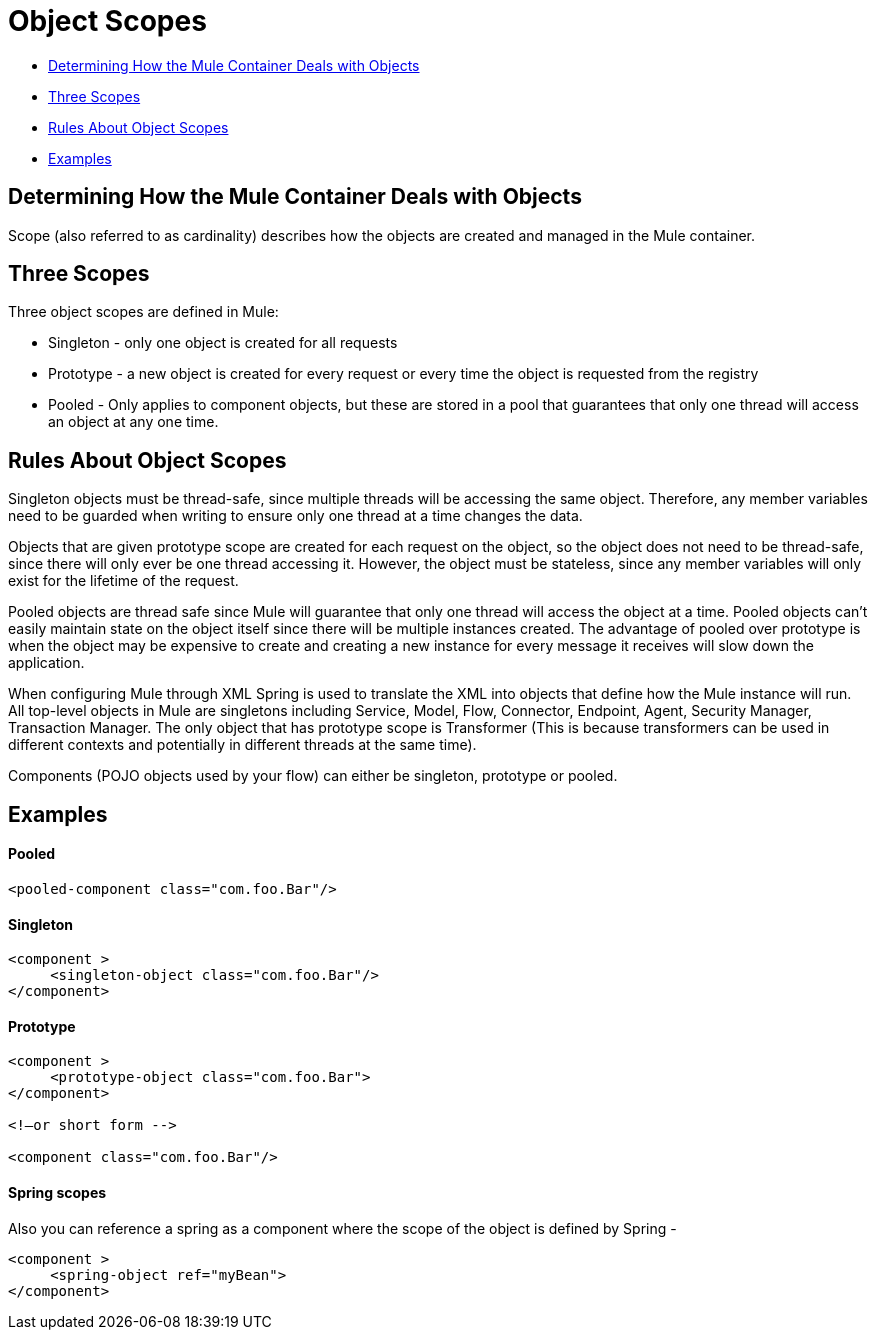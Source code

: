 = Object Scopes

* <<Determining How the Mule Container Deals with Objects>>
* <<Three Scopes>>
* <<Rules About Object Scopes>>
* <<Examples>>

== Determining How the Mule Container Deals with Objects

Scope (also referred to as cardinality) describes how the objects are created and managed in the Mule container.

== Three Scopes

Three object scopes are defined in Mule:

* Singleton - only one object is created for all requests
* Prototype - a new object is created for every request or every time the object is requested from the registry
* Pooled - Only applies to component objects, but these are stored in a pool that guarantees that only one thread will access an object at any one time.

== Rules About Object Scopes

Singleton objects must be thread-safe, since multiple threads will be accessing the same object. Therefore, any member variables need to be guarded when writing to ensure only one thread at a time changes the data.

Objects that are given prototype scope are created for each request on the object, so the object does not need to be thread-safe, since there will only ever be one thread accessing it. However, the object must be stateless, since any member variables will only exist for the lifetime of the request.

Pooled objects are thread safe since Mule will guarantee that only one thread will access the object at a time. Pooled objects can't easily maintain state on the object itself since there will be multiple instances created. The advantage of pooled over prototype is when the object may be expensive to create and creating a new instance for every message it receives will slow down the application.

When configuring Mule through XML Spring is used to translate the XML into objects that define how the Mule instance will run. All top-level objects in Mule are singletons including Service, Model, Flow, Connector, Endpoint, Agent, Security Manager, Transaction Manager. The only object that has prototype scope is Transformer (This is because transformers can be used in different contexts and potentially in different threads at the same time).

Components (POJO objects used by your flow) can either be singleton, prototype or pooled.

== Examples

==== Pooled

[source, xml, linenums]
----
<pooled-component class="com.foo.Bar"/>
----

==== Singleton

[source, xml, linenums]
----
<component >
     <singleton-object class="com.foo.Bar"/>
</component>
----

==== Prototype

[source, xml, linenums]
----
<component >
     <prototype-object class="com.foo.Bar">
</component>
 
<!—or short form -->
 
<component class="com.foo.Bar"/>
----

==== Spring scopes

Also you can reference a spring as a component where the scope of the object is defined by Spring -

[source, xml, linenums]
----
<component >
     <spring-object ref="myBean">
</component>
----
